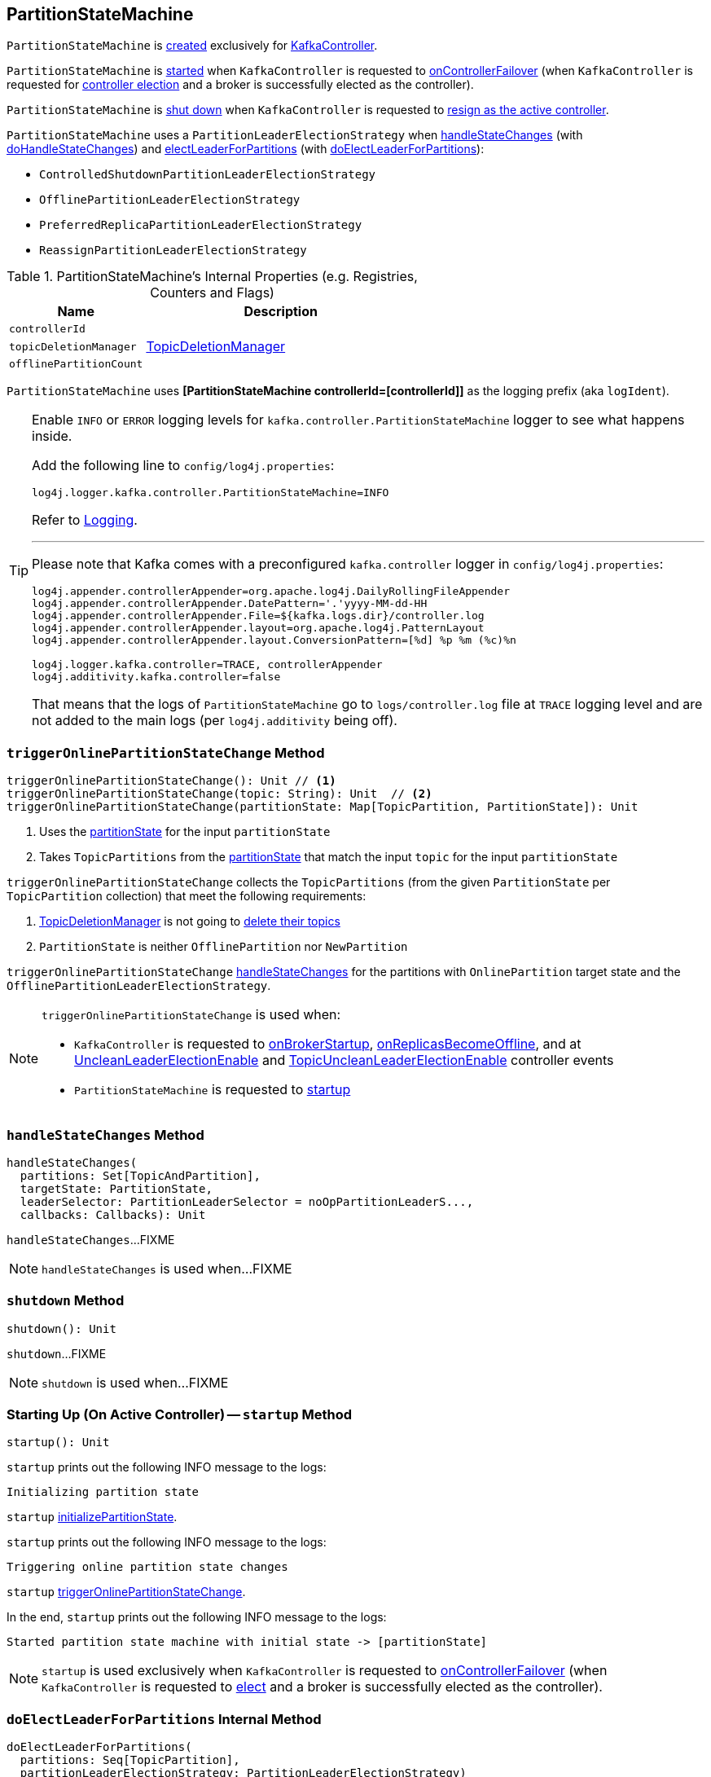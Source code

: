 == [[PartitionStateMachine]] PartitionStateMachine

`PartitionStateMachine` is <<creating-instance, created>> exclusively for <<kafka-controller-KafkaController.adoc#partitionStateMachine, KafkaController>>.

`PartitionStateMachine` is <<startup, started>> when `KafkaController` is requested to <<kafka-controller-KafkaController.adoc#onControllerFailover, onControllerFailover>> (when `KafkaController` is requested for <<elect, controller election>> and a broker is successfully elected as the controller).

`PartitionStateMachine` is <<shutdown, shut down>> when `KafkaController` is requested to <<kafka-controller-KafkaController.adoc#onControllerResignation, resign as the active controller>>.

[[PartitionLeaderElectionStrategy]]
`PartitionStateMachine` uses a `PartitionLeaderElectionStrategy` when <<handleStateChanges, handleStateChanges>> (with <<doHandleStateChanges, doHandleStateChanges>>) and <<electLeaderForPartitions, electLeaderForPartitions>> (with <<doElectLeaderForPartitions, doElectLeaderForPartitions>>):

* [[ControlledShutdownPartitionLeaderElectionStrategy]] `ControlledShutdownPartitionLeaderElectionStrategy`
* [[OfflinePartitionLeaderElectionStrategy]] `OfflinePartitionLeaderElectionStrategy`
* [[PreferredReplicaPartitionLeaderElectionStrategy]] `PreferredReplicaPartitionLeaderElectionStrategy`
* [[ReassignPartitionLeaderElectionStrategy]] `ReassignPartitionLeaderElectionStrategy`

[[internal-registries]]
.PartitionStateMachine's Internal Properties (e.g. Registries, Counters and Flags)
[cols="1m,2",options="header",width="100%"]
|===
| Name
| Description

| controllerId
| [[controllerId]]

| topicDeletionManager
| [[topicDeletionManager]][[setTopicDeletionManager]] <<kafka-controller-TopicDeletionManager.adoc#, TopicDeletionManager>>

| offlinePartitionCount
| [[offlinePartitionCount]]
|===

[[logIdent]]
`PartitionStateMachine` uses *[PartitionStateMachine controllerId=[controllerId]]* as the logging prefix (aka `logIdent`).

[[logging]]
[TIP]
====
Enable `INFO` or `ERROR` logging levels for `kafka.controller.PartitionStateMachine` logger to see what happens inside.

Add the following line to `config/log4j.properties`:

```
log4j.logger.kafka.controller.PartitionStateMachine=INFO
```

Refer to link:kafka-logging.adoc[Logging].

---

Please note that Kafka comes with a preconfigured `kafka.controller` logger in `config/log4j.properties`:

```
log4j.appender.controllerAppender=org.apache.log4j.DailyRollingFileAppender
log4j.appender.controllerAppender.DatePattern='.'yyyy-MM-dd-HH
log4j.appender.controllerAppender.File=${kafka.logs.dir}/controller.log
log4j.appender.controllerAppender.layout=org.apache.log4j.PatternLayout
log4j.appender.controllerAppender.layout.ConversionPattern=[%d] %p %m (%c)%n

log4j.logger.kafka.controller=TRACE, controllerAppender
log4j.additivity.kafka.controller=false
```

That means that the logs of `PartitionStateMachine` go to `logs/controller.log` file at `TRACE` logging level and are not added to the main logs (per `log4j.additivity` being off).
====

=== [[triggerOnlinePartitionStateChange]] `triggerOnlinePartitionStateChange` Method

[source, scala]
----
triggerOnlinePartitionStateChange(): Unit // <1>
triggerOnlinePartitionStateChange(topic: String): Unit  // <2>
triggerOnlinePartitionStateChange(partitionState: Map[TopicPartition, PartitionState]): Unit
----
<1> Uses the <<partitionState, partitionState>> for the input `partitionState`
<2> Takes `TopicPartitions` from the <<partitionState, partitionState>> that match the input `topic` for the input `partitionState`

`triggerOnlinePartitionStateChange` collects the `TopicPartitions` (from the given `PartitionState` per `TopicPartition` collection) that meet the following requirements:

. <<topicDeletionManager, TopicDeletionManager>> is not going to <<kafka-controller-TopicDeletionManager.adoc#isTopicQueuedUpForDeletion, delete their topics>>

. `PartitionState` is neither `OfflinePartition` nor `NewPartition`

`triggerOnlinePartitionStateChange` <<handleStateChanges, handleStateChanges>> for the partitions with `OnlinePartition` target state and the `OfflinePartitionLeaderElectionStrategy`.

[NOTE]
====
`triggerOnlinePartitionStateChange` is used when:

* `KafkaController` is requested to <<kafka-controller-KafkaController.adoc#onBrokerStartup, onBrokerStartup>>, <<kafka-controller-KafkaController.adoc#onReplicasBecomeOffline, onReplicasBecomeOffline>>, and at <<kafka-controller-ControllerEvent.adoc#UncleanLeaderElectionEnable, UncleanLeaderElectionEnable>> and <<kafka-controller-ControllerEvent.adoc#TopicUncleanLeaderElectionEnable, TopicUncleanLeaderElectionEnable>> controller events

* `PartitionStateMachine` is requested to <<startup, startup>>
====

=== [[handleStateChanges]] `handleStateChanges` Method

[source, scala]
----
handleStateChanges(
  partitions: Set[TopicAndPartition],
  targetState: PartitionState,
  leaderSelector: PartitionLeaderSelector = noOpPartitionLeaderS...,
  callbacks: Callbacks): Unit
----

`handleStateChanges`...FIXME

NOTE: `handleStateChanges` is used when...FIXME

=== [[shutdown]] `shutdown` Method

[source, scala]
----
shutdown(): Unit
----

`shutdown`...FIXME

NOTE: `shutdown` is used when...FIXME

=== [[startup]] Starting Up (On Active Controller) -- `startup` Method

[source, scala]
----
startup(): Unit
----

`startup` prints out the following INFO message to the logs:

```
Initializing partition state
```

`startup` <<initializePartitionState, initializePartitionState>>.

`startup` prints out the following INFO message to the logs:

```
Triggering online partition state changes
```

`startup` <<triggerOnlinePartitionStateChange, triggerOnlinePartitionStateChange>>.

In the end, `startup` prints out the following INFO message to the logs:

```
Started partition state machine with initial state -> [partitionState]
```

NOTE: `startup` is used exclusively when `KafkaController` is requested to <<kafka-controller-KafkaController.adoc#onControllerFailover, onControllerFailover>> (when `KafkaController` is requested to <<elect, elect>> and a broker is successfully elected as the controller).

=== [[doElectLeaderForPartitions]] `doElectLeaderForPartitions` Internal Method

[source, scala]
----
doElectLeaderForPartitions(
  partitions: Seq[TopicPartition],
  partitionLeaderElectionStrategy: PartitionLeaderElectionStrategy)
: (Seq[TopicPartition], Seq[TopicPartition], Map[TopicPartition, Exception])
----

`doElectLeaderForPartitions`...FIXME

NOTE: `doElectLeaderForPartitions` is used when...FIXME

=== [[creating-instance]] Creating PartitionStateMachine Instance

`PartitionStateMachine` takes the following when created:

* [[config]] <<kafka-KafkaConfig.adoc#, KafkaConfig>>
* [[stateChangeLogger]] `StateChangeLogger`
* [[controllerContext]] <<kafka-controller-ControllerContext.adoc#, ControllerContext>>
* [[zkClient]] <<kafka-zk-KafkaZkClient.adoc#, KafkaZkClient>>
* [[partitionState]] `TopicPartitions` and their `PartitionState` (`mutable.Map[TopicPartition, PartitionState]`)
* [[controllerBrokerRequestBatch]] <<kafka-controller-ControllerBrokerRequestBatch.adoc#, ControllerBrokerRequestBatch>>

`PartitionStateMachine` initializes the <<internal-registries, internal registries and counters>>.

=== [[electLeaderForPartitions]] `electLeaderForPartitions` Internal Method

[source, scala]
----
electLeaderForPartitions(
  partitions: Seq[TopicPartition],
  partitionLeaderElectionStrategy: PartitionLeaderElectionStrategy): Seq[TopicPartition]
----

`electLeaderForPartitions`...FIXME

NOTE: `electLeaderForPartitions` is used when...FIXME

=== [[doHandleStateChanges]] `doHandleStateChanges` Internal Method

[source, scala]
----
doHandleStateChanges(
  partitions: Seq[TopicPartition],
  targetState: PartitionState,
  partitionLeaderElectionStrategyOpt: Option[PartitionLeaderElectionStrategy]): Unit
----

`doHandleStateChanges`...FIXME

NOTE: `doHandleStateChanges` is used when...FIXME

=== [[initializePartitionState]] `initializePartitionState` Internal Method

[source, scala]
----
initializePartitionState(): Unit
----

`initializePartitionState`...FIXME

NOTE: `initializePartitionState` is used when...FIXME
